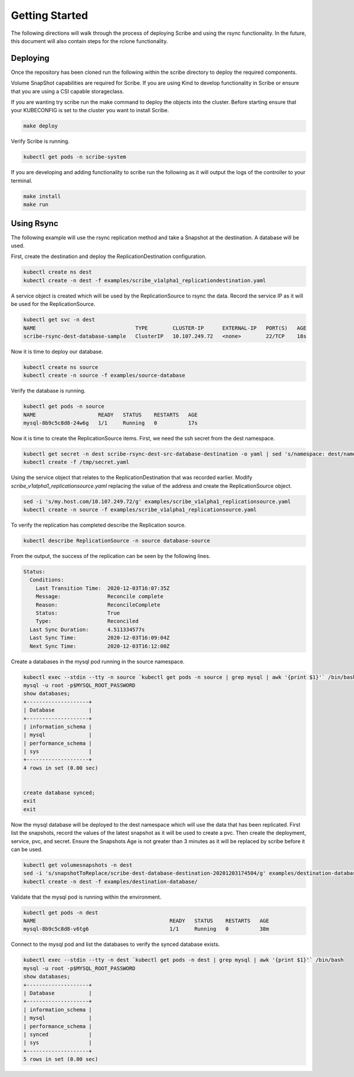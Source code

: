 ===============
Getting Started
===============
The following directions will walk through the process of deploying Scribe and using the rsync functionality.
In the future, this document will also contain steps for the rclone functionality.

Deploying
=========
Once the repository has been cloned run the following within the scribe directory to deploy the required
components.

Volume SnapShot capabilities are required for Scribe. If you are using Kind to develop functionality in
Scribe or ensure that you are using a CSI capable storageclass.

If you are wanting try scribe run the make command to deploy the objects into
the cluster. Before starting ensure that your KUBECONFIG is set to the cluster you want to install Scribe.

.. code-block:: bash

   make deploy

Verify Scribe is running.

.. code-block:: bash

   kubectl get pods -n scribe-system

If you are developing and adding functionality to scribe run the following as it will output the logs of
the controller to your terminal.

.. code-block:: bash

   make install
   make run


Using Rsync
===========
The following example will use the rsync replication method and take a Snapshot at the destination.
A database will be used.

First, create the destination and deploy the ReplicationDestination configuration.

.. code-block:: bash

   kubectl create ns dest
   kubectl create -n dest -f examples/scribe_v1alpha1_replicationdestination.yaml

A service object is created which will be used by the ReplicationSource to rsync the data. Record
the service IP as it will be used for the ReplicationSource.

.. code-block:: bash

   kubectl get svc -n dest
   NAME                                TYPE        CLUSTER-IP      EXTERNAL-IP   PORT(S)   AGE
   scribe-rsync-dest-database-sample   ClusterIP   10.107.249.72   <none>        22/TCP    18s

Now it is time to deploy our database.

.. code-block:: bash

   kubectl create ns source
   kubectl create -n source -f examples/source-database

Verify the database is running.

.. code-block:: bash

   kubectl get pods -n source
   NAME                    READY   STATUS    RESTARTS   AGE
   mysql-8b9c5c8d8-24w6g   1/1     Running   0          17s

Now it is time to create the ReplicationSource items. First, we need the ssh secret from the
dest namespace.

.. code-block:: bash

   kubectl get secret -n dest scribe-rsync-dest-src-database-destination -o yaml | sed 's/namespace: dest/namespace: source/g' > /tmp/secret.yaml
   kubectl create -f /tmp/secret.yaml

Using the service object that relates to the ReplicationDestination that was recorded earlier. Modify
*scribe_v1alpha1_replicationsource.yaml* replacing the value of the address and create the ReplicationSource object.

.. code-block:: bash

   sed -i 's/my.host.com/10.107.249.72/g' examples/scribe_v1alpha1_replicationsource.yaml
   kubectl create -n source -f examples/scribe_v1alpha1_replicationsource.yaml

To verify the replication has completed describe the Replication source.

.. code-block:: bash

   kubectl describe ReplicationSource -n source database-source

From the output, the success of the replication can be seen by the following lines.

.. code-block:: bash

   Status:
     Conditions:
       Last Transition Time:  2020-12-03T16:07:35Z
       Message:               Reconcile complete
       Reason:                ReconcileComplete
       Status:                True
       Type:                  Reconciled
     Last Sync Duration:      4.511334577s
     Last Sync Time:          2020-12-03T16:09:04Z
     Next Sync Time:          2020-12-03T16:12:00Z

Create a databases in the mysql pod running in the source namespace.

.. code-block:: bash

   kubectl exec --stdin --tty -n source `kubectl get pods -n source | grep mysql | awk '{print $1}'` /bin/bash
   mysql -u root -p$MYSQL_ROOT_PASSWORD
   show databases;
   +--------------------+
   | Database           |
   +--------------------+
   | information_schema |
   | mysql              |
   | performance_schema |
   | sys                |
   +--------------------+
   4 rows in set (0.00 sec)


   create database synced;
   exit
   exit

Now the mysql database will be deployed to the dest namespace which will use the data that has been replicated.
First list the snapshots, record the values of the latest snapshot as it will be used to create a pvc. Then create
the deployment, service, pvc, and secret. Ensure the Snapshots Age is not greater than 3 minutes as it will be replaced
by scribe before it can be used.

.. code-block:: bash

   kubectl get volumesnapshots -n dest
   sed -i 's/snapshotToReplace/scribe-dest-database-destination-20201203174504/g' examples/destination-database/mysql-pvc.yaml
   kubectl create -n dest -f examples/destination-database/

Validate that the mysql pod is running within the environment.

.. code-block:: bash

   kubectl get pods -n dest
   NAME                                           READY   STATUS    RESTARTS   AGE
   mysql-8b9c5c8d8-v6tg6                          1/1     Running   0          38m

Connect to the mysql pod and list the databases to verify the synced database exists.

.. code-block:: bash

   kubectl exec --stdin --tty -n dest `kubectl get pods -n dest | grep mysql | awk '{print $1}'` /bin/bash
   mysql -u root -p$MYSQL_ROOT_PASSWORD
   show databases;
   +--------------------+
   | Database           |
   +--------------------+
   | information_schema |
   | mysql              |
   | performance_schema |
   | synced             |
   | sys                |
   +--------------------+
   5 rows in set (0.00 sec)
